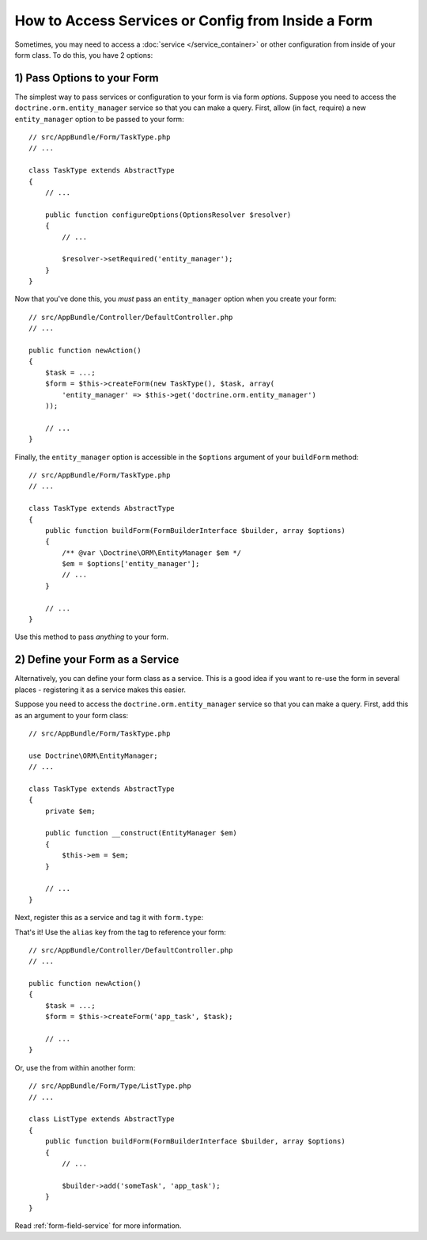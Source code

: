 How to Access Services or Config from Inside a Form
===================================================

Sometimes, you may need to access a :doc:`service </service_container>` or other
configuration from inside of your form class. To do this, you have 2 options:

1) Pass Options to your Form
----------------------------

The simplest way to pass services or configuration to your form is via form *options*.
Suppose you need to access the ``doctrine.orm.entity_manager`` service so that you
can make a query. First, allow (in fact, require) a new ``entity_manager`` option
to be passed to your form::

    // src/AppBundle/Form/TaskType.php
    // ...

    class TaskType extends AbstractType
    {
        // ...

        public function configureOptions(OptionsResolver $resolver)
        {
            // ...

            $resolver->setRequired('entity_manager');
        }
    }

Now that you've done this, you *must* pass an ``entity_manager`` option when you
create your form::

    // src/AppBundle/Controller/DefaultController.php
    // ...

    public function newAction()
    {
        $task = ...;
        $form = $this->createForm(new TaskType(), $task, array(
            'entity_manager' => $this->get('doctrine.orm.entity_manager')
        ));

        // ...
    }

Finally, the ``entity_manager`` option is accessible in the ``$options`` argument
of your ``buildForm`` method::

    // src/AppBundle/Form/TaskType.php
    // ...

    class TaskType extends AbstractType
    {
        public function buildForm(FormBuilderInterface $builder, array $options)
        {
            /** @var \Doctrine\ORM\EntityManager $em */
            $em = $options['entity_manager'];
            // ...
        }

        // ...
    }

Use this method to pass *anything* to your form.

2) Define your Form as a Service
--------------------------------

Alternatively, you can define your form class as a service. This is a good idea if
you want to re-use the form in several places - registering it as a service makes
this easier.

Suppose you need to access the ``doctrine.orm.entity_manager`` service so that you
can make a query. First, add this as an argument to your form class::

    // src/AppBundle/Form/TaskType.php
    
    use Doctrine\ORM\EntityManager;
    // ...

    class TaskType extends AbstractType
    {
        private $em;

        public function __construct(EntityManager $em)
        {
            $this->em = $em;
        }

        // ...
    }

Next, register this as a service and tag it with ``form.type``:

.. configuration-block::

    .. code-block:: yaml

        # src/AppBundle/Resources/config/services.yml
        services:
            app.form.type.task:
                class: AppBundle\Form\TaskType
                arguments: ['@doctrine.orm.entity_manager']
                tags:
                    - { name: form.type, alias: app_task }

    .. code-block:: xml

        <!-- src/AppBundle/Resources/config/services.xml -->
        <?xml version="1.0" encoding="UTF-8" ?>
        <container xmlns="http://symfony.com/schema/dic/services"
            xmlns:xsi="http://www.w3.org/2001/XMLSchema-instance"
            xsi:schemaLocation="http://symfony.com/schema/dic/services http://symfony.com/schema/dic/services/services-1.0.xsd">

            <services>
                <service id="app.form.type.task" class="AppBundle\Form\TaskType">
                    <argument type="service" id="doctrine.orm.entity_manager"/>
                    <tag name="form.type" alias="app_task" />
                </service>
            </services>
        </container>

    .. code-block:: php

        // src/AppBundle/Resources/config/services.php
        $container
            ->register(
                'app.form.type.task',
                'AppBundle\Form\TaskType'
            )
            ->addArgument('@doctrine.orm.entity_manager')
            ->addTag('form.type', array(
                'alias' => 'app_task',
            ))
        ;

That's it! Use the ``alias`` key from the tag to reference your form::

    // src/AppBundle/Controller/DefaultController.php
    // ...

    public function newAction()
    {
        $task = ...;
        $form = $this->createForm('app_task', $task);

        // ...
    }

Or, use the from within another form::

    // src/AppBundle/Form/Type/ListType.php
    // ...

    class ListType extends AbstractType
    {
        public function buildForm(FormBuilderInterface $builder, array $options)
        {
            // ...

            $builder->add('someTask', 'app_task');
        }
    }

Read :ref:`form-field-service` for more information.
